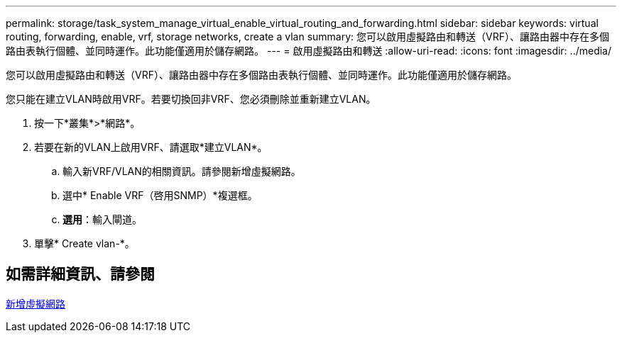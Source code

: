 ---
permalink: storage/task_system_manage_virtual_enable_virtual_routing_and_forwarding.html 
sidebar: sidebar 
keywords: virtual routing, forwarding, enable, vrf, storage networks, create a vlan 
summary: 您可以啟用虛擬路由和轉送（VRF）、讓路由器中存在多個路由表執行個體、並同時運作。此功能僅適用於儲存網路。 
---
= 啟用虛擬路由和轉送
:allow-uri-read: 
:icons: font
:imagesdir: ../media/


[role="lead"]
您可以啟用虛擬路由和轉送（VRF）、讓路由器中存在多個路由表執行個體、並同時運作。此功能僅適用於儲存網路。

您只能在建立VLAN時啟用VRF。若要切換回非VRF、您必須刪除並重新建立VLAN。

. 按一下*叢集*>*網路*。
. 若要在新的VLAN上啟用VRF、請選取*建立VLAN*。
+
.. 輸入新VRF/VLAN的相關資訊。請參閱新增虛擬網路。
.. 選中* Enable VRF（啓用SNMP）*複選框。
.. *選用*：輸入閘道。


. 單擊* Create vlan-*。




== 如需詳細資訊、請參閱

xref:task_system_manage_virtual_add_a_virtual_network.adoc[新增虛擬網路]
